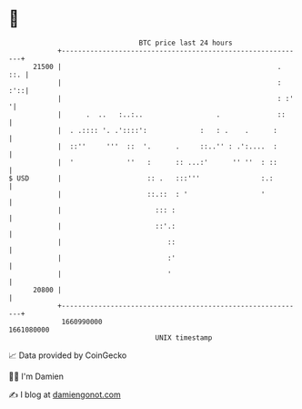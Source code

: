 * 👋

#+begin_example
                                   BTC price last 24 hours                    
               +------------------------------------------------------------+ 
         21500 |                                                     .  ::. | 
               |                                                     :  :'::| 
               |                                                     : :'  '| 
               |      .  ..   :..:..                  .              ::     | 
               |  . .:::: '. .'::::':             :   : .    .      :       | 
               |  ::''     '''  ::  '.      .     ::..'' : .':....  :       | 
               |  '             ''   :      :: ...:'      '' ''  : ::       | 
   $ USD       |                     :: .   :::'''               :.:        | 
               |                     ::.::  : '                  '          | 
               |                       ::: :                                | 
               |                       ::'.:                                | 
               |                          ::                                | 
               |                          :'                                | 
               |                          '                                 | 
         20800 |                                                            | 
               +------------------------------------------------------------+ 
                1660990000                                        1661080000  
                                       UNIX timestamp                         
#+end_example
📈 Data provided by CoinGecko

🧑‍💻 I'm Damien

✍️ I blog at [[https://www.damiengonot.com][damiengonot.com]]
